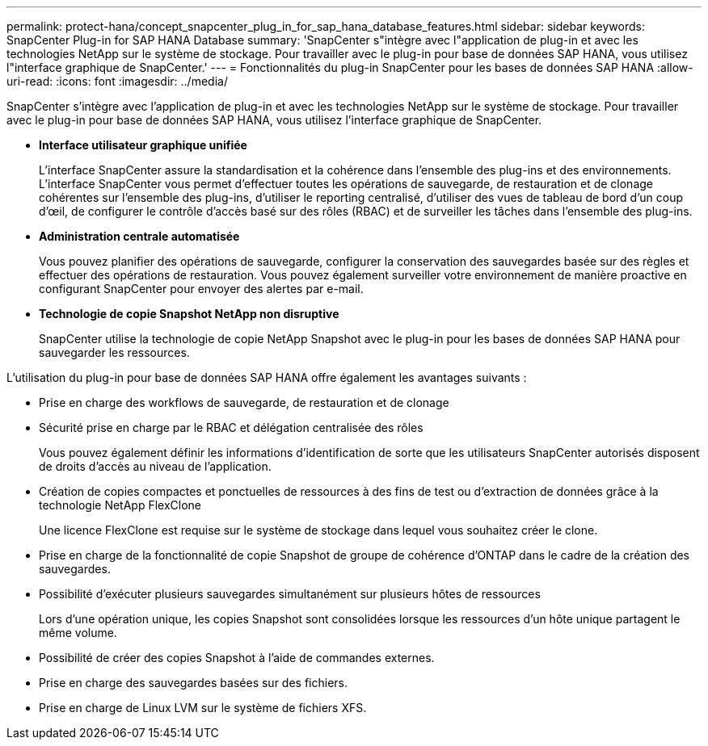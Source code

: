 ---
permalink: protect-hana/concept_snapcenter_plug_in_for_sap_hana_database_features.html 
sidebar: sidebar 
keywords: SnapCenter Plug-in for SAP HANA Database 
summary: 'SnapCenter s"intègre avec l"application de plug-in et avec les technologies NetApp sur le système de stockage. Pour travailler avec le plug-in pour base de données SAP HANA, vous utilisez l"interface graphique de SnapCenter.' 
---
= Fonctionnalités du plug-in SnapCenter pour les bases de données SAP HANA
:allow-uri-read: 
:icons: font
:imagesdir: ../media/


[role="lead"]
SnapCenter s'intègre avec l'application de plug-in et avec les technologies NetApp sur le système de stockage. Pour travailler avec le plug-in pour base de données SAP HANA, vous utilisez l'interface graphique de SnapCenter.

* *Interface utilisateur graphique unifiée*
+
L'interface SnapCenter assure la standardisation et la cohérence dans l'ensemble des plug-ins et des environnements. L'interface SnapCenter vous permet d'effectuer toutes les opérations de sauvegarde, de restauration et de clonage cohérentes sur l'ensemble des plug-ins, d'utiliser le reporting centralisé, d'utiliser des vues de tableau de bord d'un coup d'œil, de configurer le contrôle d'accès basé sur des rôles (RBAC) et de surveiller les tâches dans l'ensemble des plug-ins.

* *Administration centrale automatisée*
+
Vous pouvez planifier des opérations de sauvegarde, configurer la conservation des sauvegardes basée sur des règles et effectuer des opérations de restauration. Vous pouvez également surveiller votre environnement de manière proactive en configurant SnapCenter pour envoyer des alertes par e-mail.

* *Technologie de copie Snapshot NetApp non disruptive*
+
SnapCenter utilise la technologie de copie NetApp Snapshot avec le plug-in pour les bases de données SAP HANA pour sauvegarder les ressources.



L'utilisation du plug-in pour base de données SAP HANA offre également les avantages suivants :

* Prise en charge des workflows de sauvegarde, de restauration et de clonage
* Sécurité prise en charge par le RBAC et délégation centralisée des rôles
+
Vous pouvez également définir les informations d'identification de sorte que les utilisateurs SnapCenter autorisés disposent de droits d'accès au niveau de l'application.

* Création de copies compactes et ponctuelles de ressources à des fins de test ou d'extraction de données grâce à la technologie NetApp FlexClone
+
Une licence FlexClone est requise sur le système de stockage dans lequel vous souhaitez créer le clone.

* Prise en charge de la fonctionnalité de copie Snapshot de groupe de cohérence d'ONTAP dans le cadre de la création des sauvegardes.
* Possibilité d'exécuter plusieurs sauvegardes simultanément sur plusieurs hôtes de ressources
+
Lors d'une opération unique, les copies Snapshot sont consolidées lorsque les ressources d'un hôte unique partagent le même volume.

* Possibilité de créer des copies Snapshot à l'aide de commandes externes.
* Prise en charge des sauvegardes basées sur des fichiers.
* Prise en charge de Linux LVM sur le système de fichiers XFS.

